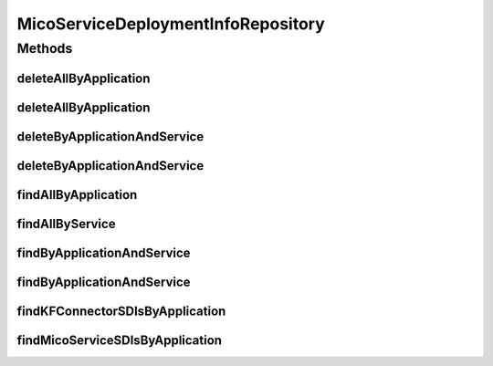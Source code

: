 .. java:import:: java.util List

.. java:import:: java.util Optional

.. java:import:: org.springframework.data.neo4j.annotation Query

.. java:import:: org.springframework.data.neo4j.repository Neo4jRepository

.. java:import:: org.springframework.data.repository.query Param

.. java:import:: io.github.ust.mico.core.model MicoApplication

.. java:import:: io.github.ust.mico.core.model MicoService

.. java:import:: io.github.ust.mico.core.model MicoServiceDeploymentInfo

MicoServiceDeploymentInfoRepository
===================================

.. java:package:: io.github.ust.mico.core.persistence
   :noindex:

.. java:type:: public interface MicoServiceDeploymentInfoRepository extends Neo4jRepository<MicoServiceDeploymentInfo, Long>

Methods
-------
deleteAllByApplication
^^^^^^^^^^^^^^^^^^^^^^

.. java:method:: @Query  void deleteAllByApplication(String applicationShortName)
   :outertype: MicoServiceDeploymentInfoRepository

   Deletes all deployment information for all versions of an application including the ones for the KafkaFaasConnectors. All additional properties of a \ :java:ref:`MicoServiceDeploymentInfo`\  that are stored as a separate node entity and connected to it via a \ ``[:HAS]``\  relationship will be deleted, too.

   :param applicationShortName: the short name of the \ :java:ref:`MicoApplication`\ .

deleteAllByApplication
^^^^^^^^^^^^^^^^^^^^^^

.. java:method:: @Query  void deleteAllByApplication(String applicationShortName, String applicationVersion)
   :outertype: MicoServiceDeploymentInfoRepository

   Deletes all deployment information for a particular application including the ones for the KafkaFaasConnectors. All additional properties of a \ :java:ref:`MicoServiceDeploymentInfo`\  that are stored as a separate node entity and connected to it via a \ ``[:HAS]``\  relationship will be deleted, too.

   :param applicationShortName: the short name of the \ :java:ref:`MicoApplication`\ .
   :param applicationVersion: the version of the \ :java:ref:`MicoApplication`\ .

deleteByApplicationAndService
^^^^^^^^^^^^^^^^^^^^^^^^^^^^^

.. java:method:: @Query  void deleteByApplicationAndService(String applicationShortName, String applicationVersion, String serviceShortName)
   :outertype: MicoServiceDeploymentInfoRepository

   Deletes the deployment information for a particular application and service. All additional properties of a \ :java:ref:`MicoServiceDeploymentInfo`\  that are stored as a separate node entity and connected to it via a \ ``[:HAS]``\  relationship will be deleted, too.

   :param applicationShortName: the short name of the \ :java:ref:`MicoApplication`\ .
   :param applicationVersion: the version of the \ :java:ref:`MicoApplication`\ .
   :param serviceShortName: the short name of the \ :java:ref:`MicoService`\ .

deleteByApplicationAndService
^^^^^^^^^^^^^^^^^^^^^^^^^^^^^

.. java:method:: @Query  void deleteByApplicationAndService(String applicationShortName, String applicationVersion, String serviceShortName, String serviceVersion)
   :outertype: MicoServiceDeploymentInfoRepository

   Deletes the deployment information for a particular application and service. All additional properties of a \ :java:ref:`MicoServiceDeploymentInfo`\  that are stored as a separate node entity and connected to it via a \ ``[:HAS]``\  relationship will be deleted, too.

   :param applicationShortName: the short name of the \ :java:ref:`MicoApplication`\ .
   :param applicationVersion: the version of the \ :java:ref:`MicoApplication`\ .
   :param serviceShortName: the short name of the \ :java:ref:`MicoService`\ .
   :param serviceVersion: the version of the \ :java:ref:`MicoService`\ .

findAllByApplication
^^^^^^^^^^^^^^^^^^^^

.. java:method:: @Query  List<MicoServiceDeploymentInfo> findAllByApplication(String applicationShortName, String applicationVersion)
   :outertype: MicoServiceDeploymentInfoRepository

   Retrieves all service deployment information of a particular application.

   :param applicationShortName: the short name of the \ :java:ref:`MicoApplication`\ .
   :param applicationVersion: the version of the \ :java:ref:`MicoApplication`\ .
   :return: a \ :java:ref:`List`\  of \ :java:ref:`MicoServiceDeploymentInfo`\  instances.

findAllByService
^^^^^^^^^^^^^^^^

.. java:method:: @Query  List<MicoServiceDeploymentInfo> findAllByService(String serviceShortName, String serviceVersion)
   :outertype: MicoServiceDeploymentInfoRepository

   Retrieves all service deployment information of a service. Note that one service can be used by (included in) multiple applications. Also works with a KafkaFaasConnector.

   :param serviceShortName: the short name of the \ :java:ref:`MicoService`\ .
   :param serviceVersion: the version of the \ :java:ref:`MicoService`\ .
   :return: a \ :java:ref:`List`\  of \ :java:ref:`MicoServiceDeploymentInfo`\  instances.

findByApplicationAndService
^^^^^^^^^^^^^^^^^^^^^^^^^^^

.. java:method:: @Query  Optional<MicoServiceDeploymentInfo> findByApplicationAndService(String applicationShortName, String applicationVersion, String serviceShortName)
   :outertype: MicoServiceDeploymentInfoRepository

   Retrieves the deployment information for a particular application and service. Also works with a KafkaFaasConnector.

   :param applicationShortName: the short name of the \ :java:ref:`MicoApplication`\ .
   :param applicationVersion: the version of the \ :java:ref:`MicoApplication`\ .
   :param serviceShortName: the short name of the \ :java:ref:`MicoService`\ .
   :return: an \ :java:ref:`Optional`\  of \ :java:ref:`MicoServiceDeploymentInfo`\ .

findByApplicationAndService
^^^^^^^^^^^^^^^^^^^^^^^^^^^

.. java:method:: @Query  Optional<MicoServiceDeploymentInfo> findByApplicationAndService(String applicationShortName, String applicationVersion, String serviceShortName, String serviceVersion)
   :outertype: MicoServiceDeploymentInfoRepository

   Retrieves the deployment information for a particular application and service. Also works with a KafkaFaasConnector.

   :param applicationShortName: the short name of the \ :java:ref:`MicoApplication`\ .
   :param applicationVersion: the version of the \ :java:ref:`MicoApplication`\ .
   :param serviceShortName: the short name of the \ :java:ref:`MicoService`\ .
   :param serviceVersion: the version of the \ :java:ref:`MicoService`\ .
   :return: an \ :java:ref:`Optional`\  of \ :java:ref:`MicoServiceDeploymentInfo`\ .

findKFConnectorSDIsByApplication
^^^^^^^^^^^^^^^^^^^^^^^^^^^^^^^^

.. java:method:: @Query  List<MicoServiceDeploymentInfo> findKFConnectorSDIsByApplication(String applicationShortName, String applicationVersion)
   :outertype: MicoServiceDeploymentInfoRepository

   Retrieves all service deployment information that are used for KafkaFaasConnectors of a particular application.

   :param applicationShortName: the short name of the \ :java:ref:`MicoApplication`\ .
   :param applicationVersion: the version of the \ :java:ref:`MicoApplication`\ .
   :return: a \ :java:ref:`List`\  of \ :java:ref:`MicoServiceDeploymentInfo`\  instances.

findMicoServiceSDIsByApplication
^^^^^^^^^^^^^^^^^^^^^^^^^^^^^^^^

.. java:method:: @Query  List<MicoServiceDeploymentInfo> findMicoServiceSDIsByApplication(String applicationShortName, String applicationVersion)
   :outertype: MicoServiceDeploymentInfoRepository

   Retrieves all service deployment information that are used for normal MicoServices of a particular application.

   :param applicationShortName: the short name of the \ :java:ref:`MicoApplication`\ .
   :param applicationVersion: the version of the \ :java:ref:`MicoApplication`\ .
   :return: a \ :java:ref:`List`\  of \ :java:ref:`MicoServiceDeploymentInfo`\  instances.

